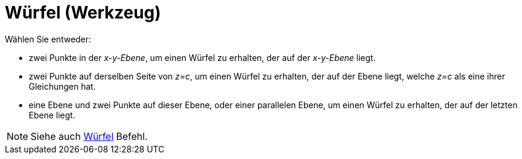 = Würfel (Werkzeug)
:page-en: tools/Cube
ifdef::env-github[:imagesdir: /de/modules/ROOT/assets/images]

Wählen Sie entweder:

* zwei Punkte in der _x-y-Ebene_, um einen Würfel zu erhalten, der auf der _x-y-Ebene_ liegt.
* zwei Punkte auf derselben Seite von _z=c_, um einen Würfel zu erhalten, der auf der Ebene liegt, welche _z=c_ als eine
ihrer Gleichungen hat.
* eine Ebene und zwei Punkte auf dieser Ebene, oder einer parallelen Ebene, um einen Würfel zu erhalten, der auf der
letzten Ebene liegt.

[NOTE]
====

Siehe auch xref:/commands/Würfel.adoc[Würfel] Befehl.

====

